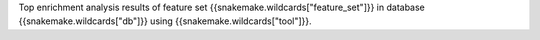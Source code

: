Top enrichment analysis results of feature set {{snakemake.wildcards["feature_set"]}} in database {{snakemake.wildcards["db"]}} using {{snakemake.wildcards["tool"]}}.